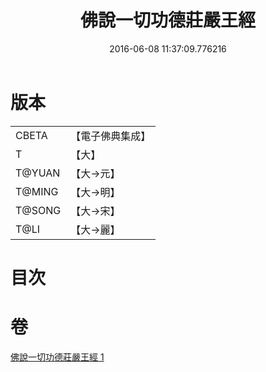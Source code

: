#+TITLE: 佛說一切功德莊嚴王經 
#+DATE: 2016-06-08 11:37:09.776216

* 版本
 |     CBETA|【電子佛典集成】|
 |         T|【大】     |
 |    T@YUAN|【大→元】   |
 |    T@MING|【大→明】   |
 |    T@SONG|【大→宋】   |
 |      T@LI|【大→麗】   |

* 目次

* 卷
[[file:KR6j0605_001.txt][佛說一切功德莊嚴王經 1]]

